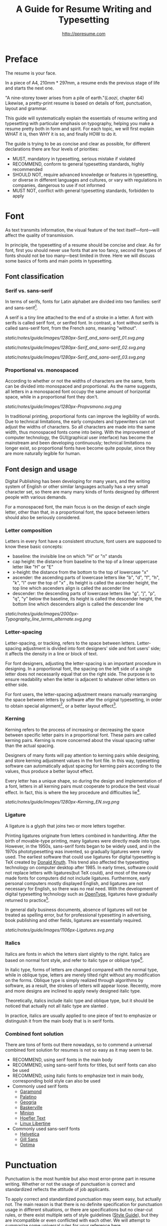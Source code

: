#+TITLE: A Guide for Resume Writing and Typesetting
#+AUTHOR: http://ppresume.com

* Preface

The resume is your face.

In a piece of A4, 210mm * 297mm, a resume ends the previous stage of life and starts the next one.

"A nine-storey tower arises from a pile of earth."(/Laozi/, chapter 64) Likewise, a pretty-print resume is based on details of font, punctuation, layout and grammar.

This guide will systematically explain the essentials of resume writing and typesetting with particular emphasis on typography, helping you make a resume pretty both in form and spirit. For each topic, we will first explain WHAT it is, then WHY it is so, and finally HOW to do it.

The guide is trying to be as concise and clear as possible, for different declarations there are four levels of priorities:
- MUST, mandatory in typesetting, serious mistake if violated
- RECOMMEND, conform to general typesetting standards, highly recommended
- SHOULD NOT, require advanced knowledge or features in typesetting, or diverse in different languages and cultures, or vary with regulations in companies, dangerous to use if not informed
- MUST NOT, conflict with general typesetting standards, forbidden to apply

* Font

As text transmits information, the visual feature of the text itself---font---will affect the quality of transmission.

In principle, the typesetting of a resume should be concise and clear. As for font, first you should never use fonts that are too fancy, second the types of fonts should not be too many---best limited in three. Here we will discuss some basics of fonts and main points in typesetting.

** Font classification

*** Serif vs. sans-serif

In terms of serifs, fonts for Latin alphabet are divided into two families: serif and sans-serif[1].

A serif is a tiny line attached to the end of a stroke in a letter. A font with serifs is called serif font, or serifed font. In contrast, a font without serifs is called sans-serif font, from the French /sans/, meaning "without".

#+CAPTION: Sans serif
#+NAME: image:serif-and-sans-01
[[static/notes/guide/images/1280px-Serif_and_sans-serif_01.svg.png]]

#+CAPTION: Serif fonts
#+NAME: image:serif-and-sans-02
[[static/notes/guide/images/1280px-Serif_and_sans-serif_02.svg.png]]

#+CAPTION: serifs for serif fonts (red)
#+NAME: image:serif-and-sans-03
[[static/notes/guide/images/1280px-Serif_and_sans-serif_03.svg.png]]

*** Proportional vs. monospaced

According to whether or not the widths of characters are the same, fonts can be divided into monospaced and proportional. As the name suggests, all letters in a monospaced font occupy the same amount of horizontal space, while in a proportional font they don't.

#+CAPTION: Proportional fonts and monospaced fonts
#+NAME: image:proportional-and-monospaced-font
[[static/notes/guide/images/1280px-Propvsmono.svg.png]]

In traditional printing, proportional fonts can improve the legibility of words. Due to technical limitations, the early computers and typewriters can not adjust the widths of characters. So all characters are made into the same width, thus monospaced fonts come into being. With the improvement of computer technology, the GUI(graphical user interface) has become the mainstream and been developing continuously; technical limitations no longer exist, so proportional fonts have become quite popular, since they are more naturally legible for human.

** Font design and usage

Digital Publishing has been developing for many years, and the writing system of English or other similar languages actually has a very small character set, so there are many many kinds of fonts designed by different people with various demands.

For a monospaced font, the main focus is on the design of each single letter, other than that, in a proportional font, the space between letters should also be seriously considered.

*** Letter composition

Letters in every font have a consistent structure, font users are supposed to know these basic concepts:

- baseline: the invisible line on which "H" or "n" stands
- cap height: the distance from baseline to the top of a linear uppercase letter like "H" or "E"
- x-height: the distance from the bottom to the top of lowercase "x"
- ascender: the ascending parts of lowercase letters like "b", "d", "f", "h", "k", "l" over the top of "x" , its height is called the ascender height, the top line which ascenders align is called the ascender line
- descender: the descending parts of lowercase letters like "g", "j", "p", "q", "y" below the baseline, its height is called the descender height, the bottom line which descenders align is called the descender line

#+CAPTION: Typography
#+NAME: image:typography
[[static/notes/guide/images/2000px-Typography_line_terms_alternate.svg.png]]

*** Letter-spacing

Letter-spacing, or tracking, refers to the space between letters. Letter-spacing adjustment is divided into font designers' side and font users' side; it affects the density in a line or block of text.

For font designers, adjusting the letter-spacing is an important procedure in designing. In a proportional font, the spacing on the left side of a single letter does not necessarily equal that on the right side. The purpose is to ensure readability when the letter is adjacent to whatever other letters on either side.

For font users, the letter-spacing adjustment means manually rearranging the space between letters by software after the original typesetting, in order to obtain special alignment[2], or a better layout effect[3].

*** Kerning

Kerning refers to the process of increasing or decreasing the space between specific letter pairs in a proportional font. These pairs are called kerning pairs. Kerning is more concerned about the visual spacing rather than the actual spacing.

Designers of many fonts will pay attention to kerning pairs while designing, and store kerning adjustment values in the font file. In this way, typesetting software can automatically adjust spacing for kerning pairs according to the values, thus produce a better layout effect.

Every letter has a unique shape, so during the design and implementation of a font, letters in all kerning pairs must cooperate to produce the best visual effect. In fact, this is where the key procedure and difficulties lie[4].

#+CAPTION: Kerning (Kerning)
#+NAME: image:typography
[[static/notes/guide/images/1280px-Kerning_EN.svg.png]]

*** Ligature

A ligature is a glyph that joins two or more letters together.

Printing ligatures originate from letters combined in handwriting. After the birth of movable-type printing, many ligatures were directly made into type. However, in the 1950s, sans-serif fonts began to be widely used, and in the 1970s phototypesetting was invented, so gradually ligatures were rarely used. The earliest software that could use ligatures for digital typesetting is TeX created by [[https://en.wikipedia.org/wiki/Donald_Knuth][Donald Knuth]]. This trend also affected the typesetting technology on computer desktop after 1985. In early times, software could not replace letters with ligatures(but TeX could), and most of the newly made fonts for computers did not include ligatures. Furthermore, early personal computers mostly displayed English, and ligatures are not necessary for English, so there was no real need. With the development of digital typesetting technology such as [[https://en.wikipedia.org/wiki/OpenType][OpenType]], ligatures have gradually returned to practice[5].

In general daily business documents, absence of ligatures will not be treated as spelling error, but for professional typesetting in advertising, book publishing and other fields, ligatures are essentially required.

#+CAPTION: Ligature
#+NAME: image:ligature
[[static/notes/guide/images/1106px-Ligatures.svg.png]]

*** Italics

Italics are fonts in which the letters slant slightly to the right. Italics are based on normal font style, and refer to italic type or oblique type[6].

In italic type, forms of letters are changed compared with the normal type, while in oblique type, letters are merely tilted right without any modification on the forms. Oblique type is simply realized through algorithms by software, as a result, the strokes of letters will appear loose. Recently, more and more designs are inclined to apply newly designed italic type.

Theoretically, italics include italic type and oblique type, but it should be noticed that actually not all italic type are slanted .

In practice, italics are usually applied to one piece of text to emphasize or distinguish it from the main body that is in serif fonts.

*** Combined font solution

There are tons of fonts out there nowadays, so to commend a universal combined font solution for resumes is not so easy as it may seem to be.

- RECOMMEND, using serif fonts in the main body
- RECOMMEND, using sans-serif fonts for titles, but serif fonts can also be used
- RECOMMEND, using italic fonts to emphasize text in main body, corresponding bold style can also be used
- Commonly used serif fonts 
  - [[https://en.wikipedia.org/wiki/Garamond][Garamond]]
  - [[https://en.wikipedia.org/wiki/Palatino][Palatino]]
  - [[https://en.wikipedia.org/wiki/Georgia_(typeface)][Geogria]]
  - [[https://en.wikipedia.org/wiki/Baskerville][Baskerville]]
  - [[https://en.wikipedia.org/wiki/Minion_(typeface)][Minion]]
  - [[https://en.wikipedia.org/wiki/Hoefler_Text][Hoefler Text]]
  - [[https://en.wikipedia.org/wiki/Linux_Libertine][Linux Libertine]]
- Commonly used sans-serif fonts
  - [[https://en.wikipedia.org/wiki/Helvetica][Helvetica]]
  - [[https://en.wikipedia.org/wiki/Gill_Sans][Gill Sans]]
  - [[https://en.wikipedia.org/wiki/Optima][Optima]]

* Punctuation

Punctuation is the most humble but also most error-prone part in resume writing. Whether or not the usage of punctuation is correct and standardized reflects the attitude of job applicants.

To apply correct and standardized punctuation may seem easy, but actually not. The main reason is that there is no definite specification for punctuation usage in different situations, or there are specifications but no clear-cut rules, or there exist multiple sets of style guidelines ([[https://en.wikipedia.org/wiki/Style_guide][Style Guide]]), but they are incompatible or even conflicted with each other. We will attempt to summarize some universal rules for your reference here.

- MUST, adding one space after commas, periods, semicolons, colons, exclamation marks and question marks
- MUST, adding one space before an open bracket and after a closed bracket, same as a word, but no space after a closed bracket followed by a comma
- RECOMMEND, adding one space between a number and its unit
- RECOMMEND, not adding spaces around a hyphen, sometimes necessary to fine-tune the letter-spacing
- RECOMMEND, not adding spaces around a slash which locates two parallel things like "A or B"
- RECOMMEND, using quotation marks (“ ‘ ”, “ ’ ”, “ “ ”, “ ” ”), instead of [[https://en.wikipedia.org/wiki/Apostrophe][apostrophes]]
- SHOULD NOT, adding any punctuation mark at the end of items in a [[https://en.wikipedia.org/wiki/Bullet_(typography)][Bullet list]]
- MUST NOT, hanging a punctuation mark at the start of a line, which can be avoided by software's automatic settings or manual adjustment

** Connective mark

Hyphen (-), en-dash (--), and em-dash (---) are extremely easy to be confused, thus cause errors in typesetting. The usage of them is described below.

#+BEGIN_QUOTE
for a hyphen, type a hyphen (-);

for an en-dash, type two hyphens (-\/-);

for an em-dash, type three hyphens (-\/-\/-);

for a minus sign, type a hyphen in mathematics mode (\$-\$).

--- Donald Knuth, /The TeXBook/
#+END_QUOTE

*** Hyphen (-)

The hyphen is used primarily for:
- compound words such as "upper-case letter"
- separating numbers or characters, such as telephone numbers, "1-888-777-666"
- hyphenating the word at the end of a line to keep the whole layout neat

There are a few rules about hyphenation at the end of a line:
- trying not to hyphenate the last word in more than three continuous lines
- avoiding dividing proper nouns, personal names, etc.
- avoiding cross-page hyphenation
- segmenting words according to syllables in principle, however the position to hyphenate varies with words,  so it's better to check dictionaries if necessary[7]

*** En-dash (--)

The length of an en-dash equals the width of uppercase "N", and is half of the length of an em-dash. It's mainly used for:
- indicating the spans of numbers, such as dates in a year, "July--August 1968"
- connecting the start and end of addresses, such as "Boston--Hartford route"

When using an en-dash, generally it's not recommended to add spaces around it.

*** Em-dash (---)

The length of an em-dash equals the width of uppercase "M", and its usage is the most flexible and complex. The em-dash is usually used for:
- explaining something in details, equivalent to parentheses or colons
- segmenting declarative clauses
- indicating that the conversation is interrupted, in which case an ellipsis may also be used

In addition, there are situations where two or three em-dashes are joined together, but not to be detailed here[8].

* Layout

Typesetting is like building a two-dimensional architecture.

If the text and its fonts are the materials for construction, then the layout design is the architectural drawing. Before discussing the design of layout, we need to make some of the basic concepts clear, especially the unit system of font size in typography.

** Font size

Font size is the standard measure of the characters' size in text. The international universal unit of font size is the point.

The [[https://en.wikipedia.org/wiki/Point_(typography)][point]] is usually abbreviated as pt, it's the smallest unit of measure in typography. In fact, the size of the point has varied throughout the history of printing. Since the 18th century, the point's size has varied from 0.18 to 0.4 mm. Following the advent of [[https://en.wikipedia.org/wiki/Desktop_publishing][desktop publishing]] in the 1980s and 1990s, [[https://en.wikipedia.org/wiki/Digital_printing ][digital printing]] has largely supplanted the [[https://en.wikipedia.org/wiki/Printing_press][letterpress printing]] and gradually established the DTP point as the facto standard.

The DTP point is defined as 1/72 of an [[https://en.wikipedia.org/wiki/Inch][inch]].

Most fonts will make the best effects when set to 10-12 pt. In other words, both the strokes and structure of characters themselves and the spacing between characters will present relatively good visual effects in such size. The larger the font size, the looser the text appears, so you need to manually decrease the character spacing; on the other hand, the smaller the font size, the more compact the text appears, so you need to manually increase the character spacing.

#+CAPTION: Point units
#+NAME: table:dtp-point
| pt |     mm |      cm | pica | inch |
|----+--------+---------+------+------|
|  1 | 0.3528 | 0.03528 | 1/12 | 1/72 |

** Leading

Leading or line-spacing refers to the distance between the baselines of two consecutive lines.

#+CAPTION: Leading
#+NAME: image:leading
[[static/notes/guide/images/1200px-Line_spacing_comparison.svg.png]]

The ideal leading is at least 120% of the text's font size, generally 1.2-1.5 times are recommended. Different fonts have different x-height, in principle, the larger the x-height of the font applied, the larger the leading should be, conversely, the smaller the x-height, the smaller the leading.

** Page layout

Layout is the outline of typesetting, it's like the head-rope of a fishing net, once the head-rope is raised up, all the meshes spread naturally. In addition to general typesetting rules for font size and leading, there are some unique requirements in resume layout design. In principle, it's best to control the resume in one page.
- Making the language clear and concise
- Adjusting the font size and leading within a reasonable range
- Keeping page margins in 10-25 mm and making the left and right margins symmetrical
- Using lists rather than parallel sentences to list information
- Using flush left alignment, taking caution to use justified alignment
  - Justified alignment may cause problems in hyphenation and letter-spacing because the lengths of words are different

* Grammar

** Content

Conciseness is the most important for a resume, and the core contents consist of basic and objective information:
- personal information
  - important contact information such as telephone, e-mail must be clear
- education backgrounds
  - if you are a fresh graduate, you can add education background of high school
- professional skills
- awards
- work (internship) experiences

Be cautious to add subjective information:
- self-evaluation
- personal hobbies
- social activities, volunteer experiences, etc., which have no clear relations with the applied position

Be cautious to add objective information that are unrelated with the applied position:
- photos
- birthday
- home address
- nationality
- political identity
- marital and family status

Prohibited contents:
- "My Resume" as the title
- watermarks of logos on resume templates from different sources

** Spelling

Spelling mistakes in a resume is a big taboo when applying for jobs. Too many primary spelling mistakes will make bad first impressions of applicants on employers. Most software have the spelling check function, using it appropriately can avoid many primary spelling errors. Of course, you can never rely too much on the software's spelling check, it's better to find a trusted friend for proof-reading.

*** Proper nouns

Besides common spelling mistakes, there are highly frequent spelling mistakes in proper nouns, because they are more case sensitive. The same combination of letters with different capitalization may have completely different meanings in various fields, job seekers must be very cautious. For example, [[http://www.apple.com/ios/][iOS]] with lowercase "i" represents the mobile operating system on an Apple iPhone, while [[https://en.wikipedia.org/wiki/Cisco_IOS][IOS]] with uppercase "I" is the dedicated system on a Cisco router.

Limited to our background, we summarize some common spelling errors in the IT domain[9].

#+CAPTION: Common spelling mistakes in IT proper nouns
#+NAME: table:it-typos
| Typos                          | Fix               |
|--------------------------------+-------------------|
| ajax, Ajax                     | AJAX              |
| android                        | Android           |
| android studio                 | Android Studio    |
| APP                            | App               |
| AppStore, app store            | App Store         |
| Css, css                       | CSS               |
| eclipse                        | Eclipse           |
| git, GIT                       | Git               |
| Html, html                     | HTML              |
| Http, http                     | HTTP              |
| json, Json                     | JSON              |
| JAVA, java                     | Java              |
| Javascript, javascript, JS, js | JavaScript        |
| linux, LINUX                   | Linux             |
| Mac OSX                        | Mac OS X or macOS |
| mysql                          | MySQL             |
| node, Node, NodeJS, nodejs     | Node.js           |
| OC, oc, objective-c            | Objective-C       |
| python                         | Python            |
| ruby                           | Ruby              |
| sqlite                         | SQLite            |
| xml, Xml                       | XML               |
| xcode, XCODE, XCode            | Xcode             |
| ios, IOS                       | iOS               |
| iphone, IPHONE                 | iPhone            |
| jquery, JQuery                 | jQuery            |

** Syntax

Compared with ordinary writing, there are some special grammar requirements for resume writing.

- generally use the past tense, but If you are describing the present work or education experience, use the present tense
- generally begin an item with a verb in the past tense, omitting the subject
- try to use simple and short sentences that are easy to understand, instead of long and complex clauses
- list education backgrounds and work experiences in flashbacks, and the time format should be accurate to month
- use the standard time format like "2015.05", or format that can be definitely interpreted, such as "June, 2016", instead of year abbreviations like "05/06", which can be interpreted differently in different countries

#+CAPTION: 100 commonly used in the resume English past tense
#+NAME: table:100-resume-english-verbs
| Accelerated   | Accomplished | Accounted    | Accumulated  | Achieved     |
| Administrated | Arbitrated   | Articulated  | Boosted      | Briefed      |
| Broadened     | Budgeted     | Campaigned   | Chaired      | Championed   |
| Clarified     | Coached      | Collaborated | Coordinated  | Corroborated |
| Cultivated    | Customized   | Decided      | Decreased    | Delegated    |
| Demonstrated  | Designated   | Developed    | Devised      | Diagnosed    |
| Documented    | Doubled      | Economized   | Edited       | Educated     |
| Empowered     | Enabled      | Encouraged   | Endorsed     | Enhanced     |
| Facilitated   | Focused      | Forecasted   | Generated    | Harmonized   |
| Harnessed     | Identified   | Illustrated  | Impressed    | Improved     |
| Increased     | Justified    | Launched     | Led          | Magnified    |
| Managed       | Marketed     | Mastered     | Navigated    | Negotiated   |
| Observed      | Obtained     | Organized    | Orchestrated | Participated |
| Pinpointed    | Performed    | Publicized   | Published    | Realigned    |
| Recognized    | Recommended  | Selected     | Separated    | Spearheaded  |
| Stimulated    | Succeeded    | Surpassed    | Synchronized | Synergized   |
| Tabulated     | Targeted     | Tested       | Traded       | Translated   |
| Triggered     | Triumphed    | Troubleshot  | Uncovered    | Underwrote   |
| Unearthed     | Unified      | Upgraded     | Urged        | Utilized     |
| Validated     | Verbalized   | Verified     | Vitalized    | Yielded      |

* Publishing

** File format

Common file formats for resumes include:

- [[https://en.wikipedia.org/wiki/Portable_Document_Format][PDF]]
- Microsoft Word (doc, docx)
- Plain Text
- HTML

Here we recommend PDF most:
- PDF has quite excellent quality of output across platforms, and can guarantee almost 100% consistent printing and display effects
- fonts can be embedded in PDF, so it's quite free to choose fonts
- on most platforms there is a default PDF reader
  - Windows 8 and above have a built-in PDF reader
  - Mac OS X has [[https://en.wikipedia.org/wiki/Preview_(Mac_OS)][Preview]], iOS has [[http://www.apple.com/ibooks/][iBooks]]
  - many browsers (such as Chrome) have built-in [[http://mozilla.github.io/pdf.js/][pdf.js]], which can also open PDF by default

It's easier to learn MS Word, but delivering a resume with Word format has great disadvantages:
- Word documents must be opened with additional office software installed 
  - Microsoft Word, [[https://wps.com][WPS Office]] for Windows
  - [[https://en.wikipedia.org/wiki/IWork][iWork]] for Mac OS X
  - [[https://wps.com][WPS Office]], [[https://www.libreoffice.org/][LibreOffice]] for Linux
  - many online document editing systems such as [[https://docs.google.com/][Google Docs]] can also open and edit Word documents
- Word documents may display quite differently in different software on different platforms
  - in reality not everyone has installed [[https://products.office.com/en-us/word][Microsoft Word]] on his computer
  - another fact is that a genuine license for Microsoft Word will cost hundreds of  dollars
- in order to ensure consistent display and output effects, it's best to use only a few shared fonts on mainstream operating systems in Word documents, which greatly limits the freedom of fonts selection

Of course, different HR managers in various companies can have different requirements and preferences. We recommend that you export the resume to PDF as an alternative if making it by Word

** Email etiquette

Besides unique recruitment systems of companies, emails are the main approach for candidates to deliver resumes. The basics of email etiquette are as follows:
- set up correct mailbox nicknames, do not use informal nicknames that are too fancy, which will make a very unprofessional impression on the employers
- use a uniform format in the email header, keep it clear and concise to convey the most important information
  - recommended format: Apply-Company Position-Name-[University/Education]-[Work Experience]
- keep the email text concise, it's not recommended to write a too long application letter that is very emotional or contains too much personal subjective evaluation
  - best to add the title and a greeting at the beginning of text
  - contents in body
    - basic personal information, such as work status (in-service or not), position, education and work experiences, etc.
    - applying position
    - applying approach, whether recommended by others
  - add an inscriber containing name and contact information (telephone/email)
- attach the resume file named with the same format of the header

[1] Serif vs Sans: The Final Battle, http://designreviver.com/inspiration/serif-vs-sans-the-final-battle/.

[2] Requirements for Chinese Text Layout Chinese typesetting requirements, [[https://www.w3.org/TR/clreq]].

[3] Need to be clear, here is said to be the song, bold and other Chinese font name, refers to the song, bold and other font form based on the design of the font family. For example, the song on Windows may be [[https://zh.wikipedia.org/wiki/%E4%B8%AD%E6%98%93%E5%AE%8B%E4%BD%93] ]], And Mac OS X on the song may refer to the Chinese-song.

[4] Chinese characters in the main characters of the layout, usually need to be aligned at both ends, but to Western characters as the main text of the layout, when the width of the smaller layout is usually not suitable for both ends of the alignment, in which case if the mandatory two End alignment, most software will force the adjustment of character spacing, but the final layout effect is often very bad.

[5] For example, TeX typesetting system innovation lies in its excellent [[https://en.wikipedia.org/wiki/TeX#Hyphenation_and_justification]justification]] algorithm, the principle is to adjust the character spacing to make the layout More symmetrical ([[https://en.wikipedia.org/wiki/Typographic_alignment#Justified]justified]]).

[6] A Beginner's Guide to Kerning Like a Designer, [[https://designschool.canva.com/blog/kerning/]].

[7] Wikipedia, [[https://en.wikipedia.org/wiki/Ligature]].

[8] "[[https://book.douban.com/subject/25836269/] [Western]]," / Kobayashi chapter /, Chapter II, P37.

[9] Wikipedia, [[https://en.wikipedia.org/wiki/Italic_type][https://en.wikipedia.org/wiki/Italic_type]].

[10] Requirements for Chinese Text Layout Chinese typesetting requirements, [[https://www.w3.org/TR/clreq]].

[10] "[[https://book.douban.com/subject/4224467/][Adobe Indesign CS4, Basic Training Materials]]".

[11] "[[https://book.douban.com/subject/26834548/] [Western typesetting]]", / Takahata Changsheng /, Chapter III, P98.

[12] professional typesetting software with automatic word processing function, after opening in a certain program can automatically identify the place where the word can be, but the best artificial confirmation check again.

[13] Wikipedia, [[https://en.wikipedia.org/wiki/Dash][https://en.wikipedia.org/wiki/Dash]], contains detailed symbol usage, and its use in different operating systems On the input method.

[14] "[[https://book.douban.com/subject/26386339/] [Graphic Design Complete Manual]]", / Marcus Wegge /, Chapter VI, p296.

[15] Wikipedia, [[https://en.wikipedia.org/wiki/Point_(typography)][https://en.wikipedia.org/wiki/Point_(typography)]].

[16] "[[https://book.douban.com/subject/26386339/] [Graphic Design Complete Manual]]", / Marcus Wegge /, Chapter VI, p301.

[17] [[https://github.com/ppresume/typos][https://github.com/ppresume/typos]], the latest common proper noun errata.
